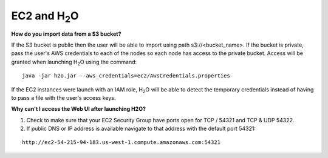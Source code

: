 .. _EC2_Related:


EC2 and H\ :sub:`2`\ O
======================

**How do you import data from a S3 bucket?**

If the S3 bucket is public then the user will be able to import using path s3://<bucket_name>. If the bucket is private, pass the user's AWS credentials to each of the nodes so each node has access to the private bucket.
Access will be granted when launching H\ :sub:`2`\ O using the command:

::

  java -jar h2o.jar --aws_credentials=ec2/AwsCredentials.properties

If the EC2 instances were launch with an IAM role, H\ :sub:`2`\ O will be able to detect the temporary credentials instead of having to pass a file with the user's access keys.


**Why can't I access the Web UI after launching H2O?**

#. Check to make sure that your EC2 Security Group have ports open for TCP / 54321 and TCP & UDP 54322.

#. If public DNS or IP address is available navigate to that address with the default port 54321:

::

  http://ec2-54-215-94-183.us-west-1.compute.amazonaws.com:54321
